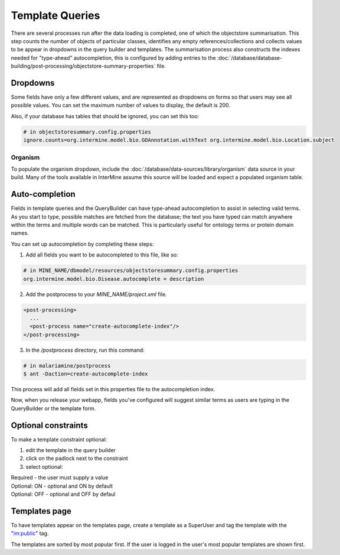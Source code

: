 Template Queries
================================

There are several processes run after the data loading is completed, one of which the objectstore summarisation.  This step counts the number of objects of particular classes, identifies any empty references/collections and collects values to be appear in dropdowns in the query builder and templates. The summarisation process also constructs the indexes needed for "type-ahead" autocompletion, this is configured by adding entries to the :doc:`/database/database-building/post-processing/objectstore-summary-properties` file.

Dropdowns
--------------

Some fields have only a few different values, and are represented as dropdowns on forms so that users may see all possible values. You can set the maximum number of values to display, the default is 200.

Also, if your database has tables that should be ignored, you can set this too:

.. code-block:: properties

  # in objectstoresummary.config.properties
  ignore.counts=org.intermine.model.bio.GOAnnotation.withText org.intermine.model.bio.Location.subject

Organism
~~~~~~~~~~~

To populate the organism dropdown, include the :doc:`/database/data-sources/library/organism` data source in your build. Many of the tools available in InterMine assume this source will be loaded and expect a populated organism table.

Auto-completion
------------------------

Fields in template queries and the QueryBuilder can have type-ahead autocompletion to assist in selecting valid terms. As you start to type, possible matches are fetched from the database; the text you have typed can match anywhere within the terms and multiple words can be matched. This is particularly useful for ontology terms or protein domain names.

You can set up autocompletion by completing these steps:

1. Add all fields you want to be autocompleted to this file, like so:

.. code-block:: properties

  # in MINE_NAME/dbmodel/resources/objectstoresummary.config.properties
  org.intermine.model.bio.Disease.autocomplete = description

2. Add the postprocess to your `MINE_NAME/project.xml` file.

.. code-block:: xml

  <post-processing>    
    ...
    <post-process name="create-autocomplete-index"/>
  </post-processing>

3. In the `/postprocess` directory, run this command:

.. code-block:: bash

  # in malariamine/postprocess
  $ ant -Daction=create-autocomplete-index

This process will add all fields set in this properties file to the autocompletion index.

Now, when you release your webapp, fields you've configured will suggest similar terms as users are typing in the QueryBuilder or the template form.

Optional constraints
----------------------------------

To make a template constraint optional:

#. edit the template in the query builder
#. click on the padlock next to the constraint
#. select optional:

|  Required - the user must supply a value
|  Optional: ON - optional and ON by default
|  Optional: OFF - optional and OFF by defaul


Templates page
------------------

To have templates appear on the templates page, create a template as a SuperUser and tag the template with the "im:public" tag.

The templates are sorted by most popular first.  If the user is logged in the user's most popular templates are shown first.

.. index:: template queries, optional constraints, autocomplete, dropdowns
